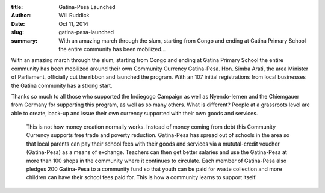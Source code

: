 :title: Gatina-Pesa Launched
:author: Will Ruddick
:date: Oct 11, 2014
:slug: gatina-pesa-launched
 
:summary: With an amazing march through the slum, starting from Congo and ending at Gatina Primary School the entire community has been mobilized...
 



.. image:: images/blog/gatina-pesa-launched1.webp




With an amazing march through the slum, starting from Congo and ending at Gatina Primary School the entire community has been mobilized around their own Community Currency Gatina-Pesa. Hon. Simba Arati, the area Minister of Parliament, officially cut the ribbon and launched the program. With an 107 initial registrations from local businesses the Gatina community has a strong start.



 



Thanks so much to all those who supported the Indiegogo Campaign as well as Nyendo-lernen and the Chiemgauer from Germany for supporting this program, as well as so many others. What is different? People at a grassroots level are able to create, back-up and issue their own currency supported with their own goods and services.



 



 This is not how money creation normally works. Instead of money coming from debt this Community Currency supports free trade and poverty reduction. Gatina-Pesa has spread out of schools in the area so that local parents can pay their school fees with their goods and services via a mututal-credit voucher (Gatina-Pesa) as a means of exchange. Teachers can then get better salaries and use the Gatina-Pesa at more than 100 shops in the community where it continues to circulate. Each member of Gatina-Pesa also pledges 200 Gatina-Pesa to a community fund so that youth can be paid for waste collection and more children can have their school fees paid for. This is how a community learns to support itself.



 



.. image:: images/blog/gatina-pesa-launched53.webp



 



 

